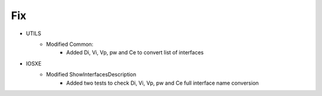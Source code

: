 --------------------------------------------------------------------------------
                            Fix
--------------------------------------------------------------------------------
* UTILS
    * Modified Common:
        * Added Di, Vi, Vp, pw and Ce to convert list of interfaces

* IOSXE
    * Modified ShowInterfacesDescription
        * Added two tests to check Di, Vi, Vp, pw and Ce full interface name conversion
